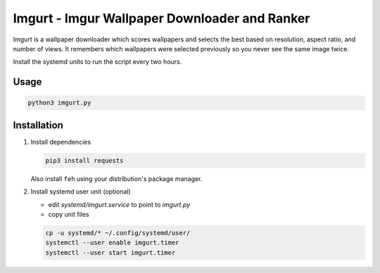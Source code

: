 Imgurt - Imgur Wallpaper Downloader and Ranker
==============================================

Imgurt is a wallpaper downloader which scores wallpapers and selects the best based on resolution, aspect ratio, and number of views.  It remembers which wallpapers were selected previously so you  never see the same image twice.

Install the systemd units to run the script every two hours.

Usage
-----

.. code:: bash

   python3 imgurt.py

Installation
------------

1. Install dependencies

   .. code:: bash

      pip3 install requests
  
   Also install ``feh`` using your distribution's package manager.
  
2. Install systemd user unit (optional)

   * edit `systemd/imgurt.service` to point to `imgurt.py`

   * copy unit files

   .. code:: bash

      cp -u systemd/* ~/.config/systemd/user/
      systemctl --user enable imgurt.timer
      systemctl --user start imgurt.timer
  

  
  
